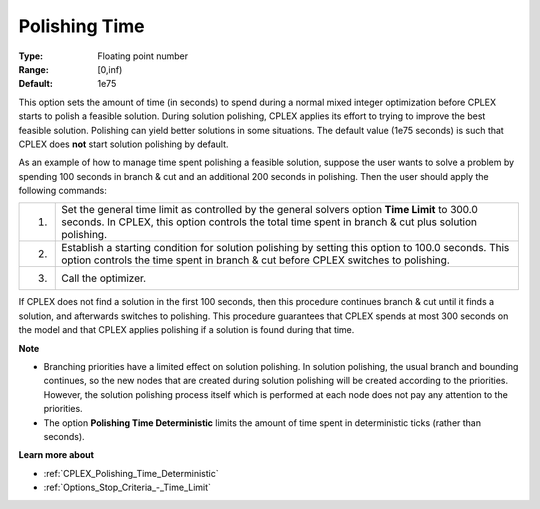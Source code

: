 .. _CPLEX_Polishing_Time:


Polishing Time
==============



:Type:	Floating point number	
:Range:	[0,inf)	
:Default:	1e75	



This option sets the amount of time (in seconds) to spend during a normal mixed integer optimization before CPLEX starts to polish a feasible solution. During solution polishing, CPLEX applies its effort to trying to improve the best feasible solution. Polishing can yield better solutions in some situations. The default value (1e75 seconds) is such that CPLEX does **not**  start solution polishing by default.



As an example of how to manage time spent polishing a feasible solution, suppose the user wants to solve a problem by spending 100 seconds in branch & cut and an additional 200 seconds in polishing. Then the user should apply the following commands:




.. list-table::

   * - 1.
     - Set the general time limit as controlled by the general solvers option **Time Limit**  to 300.0 seconds. In CPLEX, this option controls the total time spent in branch & cut plus solution polishing.
   * - 2.
     - Establish a starting condition for solution polishing by setting this option to 100.0 seconds. This option controls the time spent in branch & cut before CPLEX switches to polishing.
   * - 3.
     - Call the optimizer.




If CPLEX does not find a solution in the first 100 seconds, then this procedure continues branch & cut until it finds a solution, and afterwards switches to polishing. This procedure guarantees that CPLEX spends at most 300 seconds on the model and that CPLEX applies polishing if a solution is found during that time.



**Note** 

*	Branching priorities have a limited effect on solution polishing. In solution polishing, the usual branch and bounding continues, so the new nodes that are created during solution polishing will be created according to the priorities. However, the solution polishing process itself which is performed at each node does not pay any attention to the priorities.
*	The option **Polishing Time Deterministic** limits the amount of time spent in deterministic ticks (rather than seconds).




**Learn more about** 

*	:ref:`CPLEX_Polishing_Time_Deterministic`  
*	:ref:`Options_Stop_Criteria_-_Time_Limit`  
